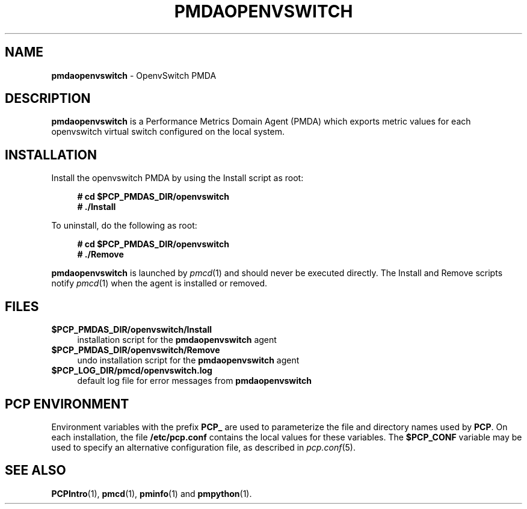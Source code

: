'\"macro stdmacro
.\"
.\" Copyright (c) 2020 Red Hat.
.\"
.\" This program is free software; you can redistribute it and/or modify it
.\" under the terms of the GNU General Public License as published by the
.\" Free Software Foundation; either version 2 of the License, or (at your
.\" option) any later version.
.\"
.\" This program is distributed in the hope that it will be useful, but
.\" WITHOUT ANY WARRANTY; without even the implied warranty of MERCHANTABILITY
.\" or FITNESS FOR A PARTICULAR PURPOSE.  See the GNU General Public License
.\" for more details.
.\"
.\"
.TH PMDAOPENVSWITCH 1 "PCP" "Performance Co-Pilot"
.SH NAME
\f3pmdaopenvswitch\f1 \- OpenvSwitch PMDA
.SH DESCRIPTION
\f3pmdaopenvswitch\f1 is a Performance Metrics Domain Agent (PMDA) which exports
metric values for each openvswitch virtual switch configured on the local system.
.SH INSTALLATION
Install the openvswitch PMDA by using the Install script as root:
.sp 1
.RS +4
.ft B
.nf
# cd $PCP_PMDAS_DIR/openvswitch
# ./Install
.fi
.ft P
.RE
.sp 1
.PP
To uninstall, do the following as root:
.sp 1
.RS +4
.ft B
.nf
# cd $PCP_PMDAS_DIR/openvswitch
# ./Remove
.fi
.ft P
.RE
.sp 1
\fBpmdaopenvswitch\fR is launched by \fIpmcd\fR(1) and should never be
executed directly.
The Install and Remove scripts notify \fIpmcd\fR(1) when the agent is
installed or removed.
.SH FILES
.IP "\fB$PCP_PMDAS_DIR/openvswitch/Install\fR" 4
installation script for the \fBpmdaopenvswitch\fR agent
.IP "\fB$PCP_PMDAS_DIR/openvswitch/Remove\fR" 4
undo installation script for the \fBpmdaopenvswitch\fR agent
.IP "\fB$PCP_LOG_DIR/pmcd/openvswitch.log\fR" 4
default log file for error messages from \fBpmdaopenvswitch\fR
.SH PCP ENVIRONMENT
Environment variables with the prefix \fBPCP_\fR are used to parameterize
the file and directory names used by \fBPCP\fR. On each installation, the
file \fB/etc/pcp.conf\fR contains the local values for these variables.
The \fB$PCP_CONF\fR variable may be used to specify an alternative
configuration file, as described in \fIpcp.conf\fR(5).
.SH SEE ALSO
.BR PCPIntro (1),
.BR pmcd (1),
.BR pminfo (1)
and
.BR pmpython (1).

